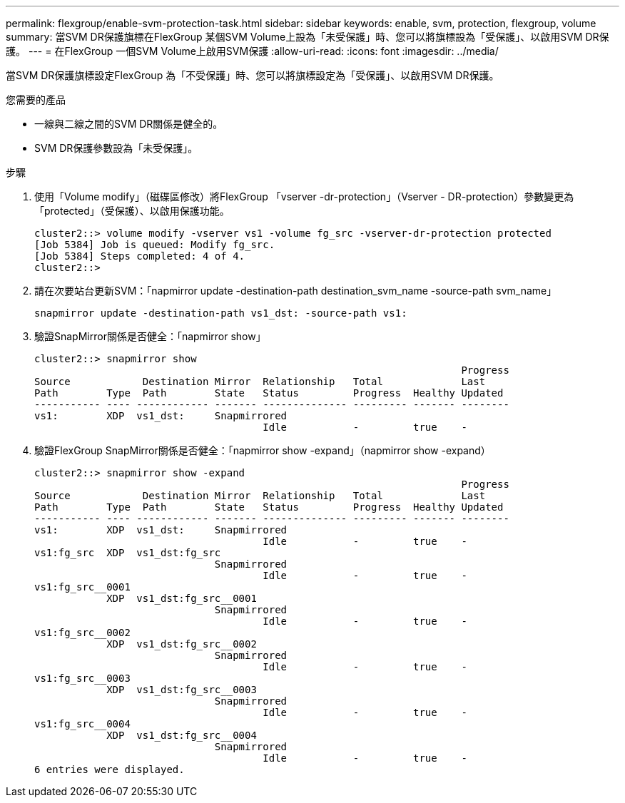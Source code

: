 ---
permalink: flexgroup/enable-svm-protection-task.html 
sidebar: sidebar 
keywords: enable, svm, protection, flexgroup, volume 
summary: 當SVM DR保護旗標在FlexGroup 某個SVM Volume上設為「未受保護」時、您可以將旗標設為「受保護」、以啟用SVM DR保護。 
---
= 在FlexGroup 一個SVM Volume上啟用SVM保護
:allow-uri-read: 
:icons: font
:imagesdir: ../media/


[role="lead"]
當SVM DR保護旗標設定FlexGroup 為「不受保護」時、您可以將旗標設定為「受保護」、以啟用SVM DR保護。

.您需要的產品
* 一線與二線之間的SVM DR關係是健全的。
* SVM DR保護參數設為「未受保護」。


.步驟
. 使用「Volume modify」（磁碟區修改）將FlexGroup 「vserver -dr-protection」（Vserver - DR-protection）參數變更為「protected」（受保護）、以啟用保護功能。
+
[listing]
----
cluster2::> volume modify -vserver vs1 -volume fg_src -vserver-dr-protection protected
[Job 5384] Job is queued: Modify fg_src.
[Job 5384] Steps completed: 4 of 4.
cluster2::>
----
. 請在次要站台更新SVM：「napmirror update -destination-path destination_svm_name -source-path svm_name」
+
[listing]
----
snapmirror update -destination-path vs1_dst: -source-path vs1:
----
. 驗證SnapMirror關係是否健全：「napmirror show」
+
[listing]
----
cluster2::> snapmirror show
                                                                       Progress
Source            Destination Mirror  Relationship   Total             Last
Path        Type  Path        State   Status         Progress  Healthy Updated
----------- ---- ------------ ------- -------------- --------- ------- --------
vs1:        XDP  vs1_dst:     Snapmirrored
                                      Idle           -         true    -
----
. 驗證FlexGroup SnapMirror關係是否健全：「napmirror show -expand」（napmirror show -expand）
+
[listing]
----
cluster2::> snapmirror show -expand
                                                                       Progress
Source            Destination Mirror  Relationship   Total             Last
Path        Type  Path        State   Status         Progress  Healthy Updated
----------- ---- ------------ ------- -------------- --------- ------- --------
vs1:        XDP  vs1_dst:     Snapmirrored
                                      Idle           -         true    -
vs1:fg_src  XDP  vs1_dst:fg_src
                              Snapmirrored
                                      Idle           -         true    -
vs1:fg_src__0001
            XDP  vs1_dst:fg_src__0001
                              Snapmirrored
                                      Idle           -         true    -
vs1:fg_src__0002
            XDP  vs1_dst:fg_src__0002
                              Snapmirrored
                                      Idle           -         true    -
vs1:fg_src__0003
            XDP  vs1_dst:fg_src__0003
                              Snapmirrored
                                      Idle           -         true    -
vs1:fg_src__0004
            XDP  vs1_dst:fg_src__0004
                              Snapmirrored
                                      Idle           -         true    -
6 entries were displayed.
----

